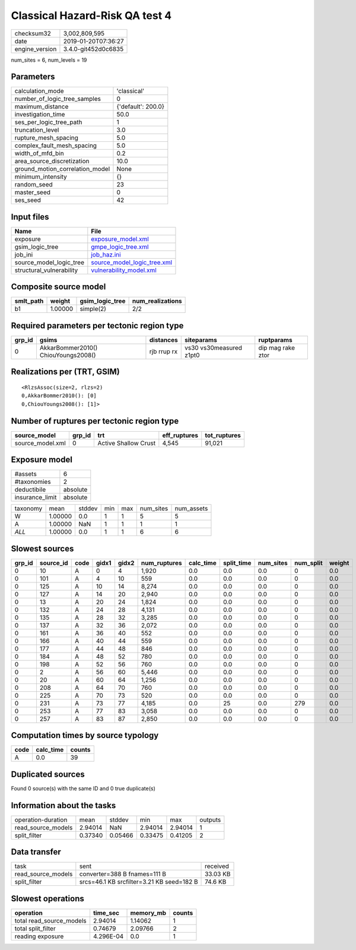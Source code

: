 Classical Hazard-Risk QA test 4
===============================

============== ===================
checksum32     3,002,809,595      
date           2019-01-20T07:36:27
engine_version 3.4.0-git452d0c6835
============== ===================

num_sites = 6, num_levels = 19

Parameters
----------
=============================== ==================
calculation_mode                'classical'       
number_of_logic_tree_samples    0                 
maximum_distance                {'default': 200.0}
investigation_time              50.0              
ses_per_logic_tree_path         1                 
truncation_level                3.0               
rupture_mesh_spacing            5.0               
complex_fault_mesh_spacing      5.0               
width_of_mfd_bin                0.2               
area_source_discretization      10.0              
ground_motion_correlation_model None              
minimum_intensity               {}                
random_seed                     23                
master_seed                     0                 
ses_seed                        42                
=============================== ==================

Input files
-----------
======================== ============================================================
Name                     File                                                        
======================== ============================================================
exposure                 `exposure_model.xml <exposure_model.xml>`_                  
gsim_logic_tree          `gmpe_logic_tree.xml <gmpe_logic_tree.xml>`_                
job_ini                  `job_haz.ini <job_haz.ini>`_                                
source_model_logic_tree  `source_model_logic_tree.xml <source_model_logic_tree.xml>`_
structural_vulnerability `vulnerability_model.xml <vulnerability_model.xml>`_        
======================== ============================================================

Composite source model
----------------------
========= ======= =============== ================
smlt_path weight  gsim_logic_tree num_realizations
========= ======= =============== ================
b1        1.00000 simple(2)       2/2             
========= ======= =============== ================

Required parameters per tectonic region type
--------------------------------------------
====== =================================== =========== ======================= =================
grp_id gsims                               distances   siteparams              ruptparams       
====== =================================== =========== ======================= =================
0      AkkarBommer2010() ChiouYoungs2008() rjb rrup rx vs30 vs30measured z1pt0 dip mag rake ztor
====== =================================== =========== ======================= =================

Realizations per (TRT, GSIM)
----------------------------

::

  <RlzsAssoc(size=2, rlzs=2)
  0,AkkarBommer2010(): [0]
  0,ChiouYoungs2008(): [1]>

Number of ruptures per tectonic region type
-------------------------------------------
================ ====== ==================== ============ ============
source_model     grp_id trt                  eff_ruptures tot_ruptures
================ ====== ==================== ============ ============
source_model.xml 0      Active Shallow Crust 4,545        91,021      
================ ====== ==================== ============ ============

Exposure model
--------------
=============== ========
#assets         6       
#taxonomies     2       
deductibile     absolute
insurance_limit absolute
=============== ========

======== ======= ====== === === ========= ==========
taxonomy mean    stddev min max num_sites num_assets
W        1.00000 0.0    1   1   5         5         
A        1.00000 NaN    1   1   1         1         
*ALL*    1.00000 0.0    1   1   6         6         
======== ======= ====== === === ========= ==========

Slowest sources
---------------
====== ========= ==== ===== ===== ============ ========= ========== ========= ========= ======
grp_id source_id code gidx1 gidx2 num_ruptures calc_time split_time num_sites num_split weight
====== ========= ==== ===== ===== ============ ========= ========== ========= ========= ======
0      10        A    0     4     1,920        0.0       0.0        0.0       0         0.0   
0      101       A    4     10    559          0.0       0.0        0.0       0         0.0   
0      125       A    10    14    8,274        0.0       0.0        0.0       0         0.0   
0      127       A    14    20    2,940        0.0       0.0        0.0       0         0.0   
0      13        A    20    24    1,824        0.0       0.0        0.0       0         0.0   
0      132       A    24    28    4,131        0.0       0.0        0.0       0         0.0   
0      135       A    28    32    3,285        0.0       0.0        0.0       0         0.0   
0      137       A    32    36    2,072        0.0       0.0        0.0       0         0.0   
0      161       A    36    40    552          0.0       0.0        0.0       0         0.0   
0      166       A    40    44    559          0.0       0.0        0.0       0         0.0   
0      177       A    44    48    846          0.0       0.0        0.0       0         0.0   
0      184       A    48    52    780          0.0       0.0        0.0       0         0.0   
0      198       A    52    56    760          0.0       0.0        0.0       0         0.0   
0      2         A    56    60    5,446        0.0       0.0        0.0       0         0.0   
0      20        A    60    64    1,256        0.0       0.0        0.0       0         0.0   
0      208       A    64    70    760          0.0       0.0        0.0       0         0.0   
0      225       A    70    73    520          0.0       0.0        0.0       0         0.0   
0      231       A    73    77    4,185        0.0       25         0.0       279       0.0   
0      253       A    77    83    3,058        0.0       0.0        0.0       0         0.0   
0      257       A    83    87    2,850        0.0       0.0        0.0       0         0.0   
====== ========= ==== ===== ===== ============ ========= ========== ========= ========= ======

Computation times by source typology
------------------------------------
==== ========= ======
code calc_time counts
==== ========= ======
A    0.0       39    
==== ========= ======

Duplicated sources
------------------
Found 0 source(s) with the same ID and 0 true duplicate(s)

Information about the tasks
---------------------------
================== ======= ======= ======= ======= =======
operation-duration mean    stddev  min     max     outputs
read_source_models 2.94014 NaN     2.94014 2.94014 1      
split_filter       0.37340 0.05466 0.33475 0.41205 2      
================== ======= ======= ======= ======= =======

Data transfer
-------------
================== ========================================= ========
task               sent                                      received
read_source_models converter=388 B fnames=111 B              33.03 KB
split_filter       srcs=46.1 KB srcfilter=3.21 KB seed=182 B 74.6 KB 
================== ========================================= ========

Slowest operations
------------------
======================== ========= ========= ======
operation                time_sec  memory_mb counts
======================== ========= ========= ======
total read_source_models 2.94014   1.14062   1     
total split_filter       0.74679   2.09766   2     
reading exposure         4.296E-04 0.0       1     
======================== ========= ========= ======